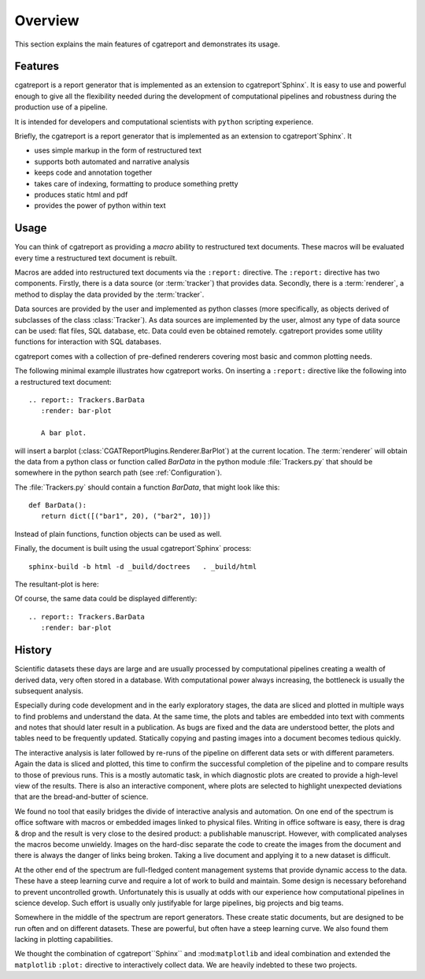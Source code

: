 .. _Overview:

********
Overview
********

This section explains the main features of cgatreport and demonstrates its usage.

.. _Features:

Features
********

cgatreport is a report generator that is implemented as an extension
to cgatreport`Sphinx`. It is easy to use and powerful enough to give all the flexibility 
needed during the development of computational pipelines and robustness during the
production use of a pipeline.

It is intended for developers and computational scientists with ``python`` scripting experience.

Briefly, the cgatreport is a report generator that is implemented as an extension
to cgatreport`Sphinx`. It

* uses simple markup in the form of restructured text
* supports both automated and narrative analysis
* keeps code and annotation together
* takes care of indexing, formatting to produce something pretty
* produces static html and pdf
* provides the power of python within text

Usage
*****

You can think of cgatreport as providing a
*macro* ability to restructured text documents. These macros will be evaluated every time a restructured text
document is rebuilt.

Macros are added into restructured text documents via the ``:report:``
directive. The ``:report:`` directive has two components. Firstly, there
is a data source (or :term:`tracker`) that provides data. Secondly,
there is a :term:`renderer`, a method to display the data provided by the :term:`tracker`.

Data sources are provided by the user and implemented as python classes
(more specifically, as objects derived of subclasses of the class
:class:`Tracker`). As data sources are implemented by the user,
almost any type of data source can be used: flat files, SQL database,
etc. Data could even be obtained remotely. cgatreport
provides some utility functions for interaction with SQL databases.

cgatreport comes with a collection of pre-defined renderers
covering most basic and common plotting needs.

The following minimal example illustrates how cgatreport
works. On inserting a ``:report:`` directive like the following into a
restructured text document::

   .. report:: Trackers.BarData
      :render: bar-plot

      A bar plot.

will insert a barplot (:class:`CGATReportPlugins.Renderer.BarPlot`) at 
the current location. The :term:`renderer` will obtain the data from a
python class or function called *BarData* in the python module 
:file:`Trackers.py` that should be somewhere in the python search path 
(see :ref:`Configuration`).

The :file:`Trackers.py` should contain a function *BarData*, that might look like this::

   def BarData():
      return dict([("bar1", 20), ("bar2", 10)])

Instead of plain functions, function objects can be used as well. 

Finally, the document is built using the usual cgatreport`Sphinx` process::

   sphinx-build -b html -d _build/doctrees   . _build/html

The resultant-plot is here:

.. report:: Trackers.BarData
   :render: bar-plot

   A bar plot

Of course, the same data could be displayed differently::

   .. report:: Trackers.BarData
      :render: bar-plot

.. report:: Trackers.BarData
   :render: pie-plot

   A pie plot

.. _History:

History
**********

Scientific datasets these days are large and are usually processed by
computational pipelines creating a wealth of derived data, very often 
stored in a database. With computational power always increasing, 
the bottleneck is usually the subsequent analysis. 

Especially during code development and in the early exploratory stages, the data 
are sliced and plotted in multiple ways to find problems and understand the data. 
At the same time, the plots and tables are embedded into text with comments and 
notes that should later result in a publication. As bugs are fixed and the data 
are understood better, the plots and tables need to be frequently updated. Statically
copying and pasting images into a document becomes tedious quickly.

The interactive analysis is later followed by re-runs of the pipeline
on different data sets or with different parameters. Again the data is sliced
and plotted, this time to confirm the successful completion of the pipeline
and to compare results to those of previous runs. This is a mostly automatic
task, in which diagnostic plots are created to provide a high-level view
of the results. There is also an interactive component, where plots are 
selected to highlight unexpected deviations that are the bread-and-butter of science.

We found no tool that easily bridges the divide of interactive analysis and
automation. On one end of the spectrum is office software with macros
or embedded images linked to physical files. Writing in office software is easy, 
there is drag & drop and the result is very close to the desired product: a
publishable manuscript. However, with complicated analyses the macros become 
unwieldy. Images on the hard-disc separate the code to create the images from 
the document and there is always the danger of links being broken. Taking a live
document and applying it to a new dataset is difficult.

At the other end of the spectrum are full-fledged content management systems
that provide dynamic access to the data. These have a steep learning curve and
require a lot of work to build and maintain. Some design is necessary beforehand
to prevent uncontrolled growth. Unfortunately this is usually at odds with
our experience how computational pipelines in science develop. Such effort is 
usually only justifyable for large pipelines, big projects and big teams.

Somewhere in the middle of the spectrum are report generators. These create 
static documents, but are designed to be run often and on different datasets. 
These are powerful, but often have a steep learning curve. We also found them
lacking in plotting capabilities. 

We thought the combination of cgatreport``Sphinx`` and :mod:``matplotlib``
and ideal combination and extended the ``matplotlib`` ``:plot:`` directive
to interactively collect data. We are heavily indebted to these two
projects. 

.. seealso::

   Sphinx: 
      http://sphinx.pocoo.org

   Matplotlib:
      http://matplotlib.sourceforge.net

   Python:
      http://www.python.org

   A restructured text quick reference: 
      http://docutils.sourceforge.net/docs/user/rst/quickref.html






